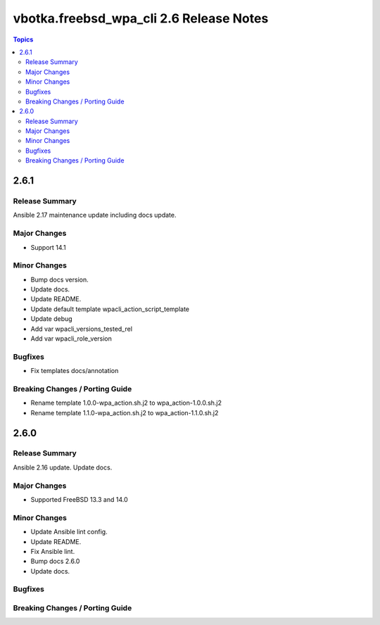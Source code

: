========================================
vbotka.freebsd_wpa_cli 2.6 Release Notes
========================================

.. contents:: Topics


2.6.1
=====

Release Summary
---------------
Ansible 2.17 maintenance update including docs update.

Major Changes
-------------
* Support 14.1

Minor Changes
-------------
* Bump docs version.
* Update docs.
* Update README.
* Update default template wpacli_action_script_template
* Update debug
* Add var wpacli_versions_tested_rel
* Add var wpacli_role_version

Bugfixes
--------
* Fix templates docs/annotation

Breaking Changes / Porting Guide
--------------------------------
* Rename template 1.0.0-wpa_action.sh.j2 to wpa_action-1.0.0.sh.j2
* Rename template 1.1.0-wpa_action.sh.j2 to wpa_action-1.1.0.sh.j2


2.6.0
=====

Release Summary
---------------
Ansible 2.16 update. Update docs.

Major Changes
-------------
* Supported FreeBSD 13.3 and 14.0

Minor Changes
-------------
* Update Ansible lint config.
* Update README.
* Fix Ansible lint.
* Bump docs 2.6.0
* Update docs.

Bugfixes
--------

Breaking Changes / Porting Guide
--------------------------------
